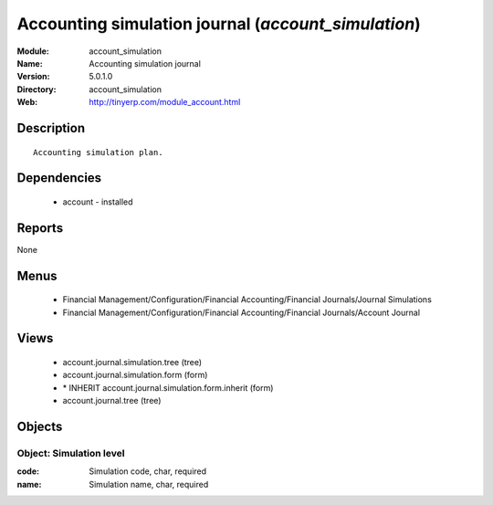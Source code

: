 
Accounting simulation journal (*account_simulation*)
====================================================
:Module: account_simulation
:Name: Accounting simulation journal
:Version: 5.0.1.0
:Directory: account_simulation
:Web: http://tinyerp.com/module_account.html

Description
-----------

::

  Accounting simulation plan.

Dependencies
------------

 * account - installed

Reports
-------

None


Menus
-------

 * Financial Management/Configuration/Financial Accounting/Financial Journals/Journal Simulations
 * Financial Management/Configuration/Financial Accounting/Financial Journals/Account Journal

Views
-----

 * account.journal.simulation.tree (tree)
 * account.journal.simulation.form (form)
 * \* INHERIT account.journal.simulation.form.inherit (form)
 * account.journal.tree (tree)


Objects
-------

Object: Simulation level
########################



:code: Simulation code, char, required





:name: Simulation name, char, required



